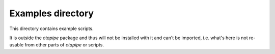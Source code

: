 Examples directory
==================

This directory contains example scripts.

It is outside the `ctapipe` package and thus will not be installed with it
and can't be imported, i.e. what's here is not re-usable from other parts
of `ctapipe` or scripts.
